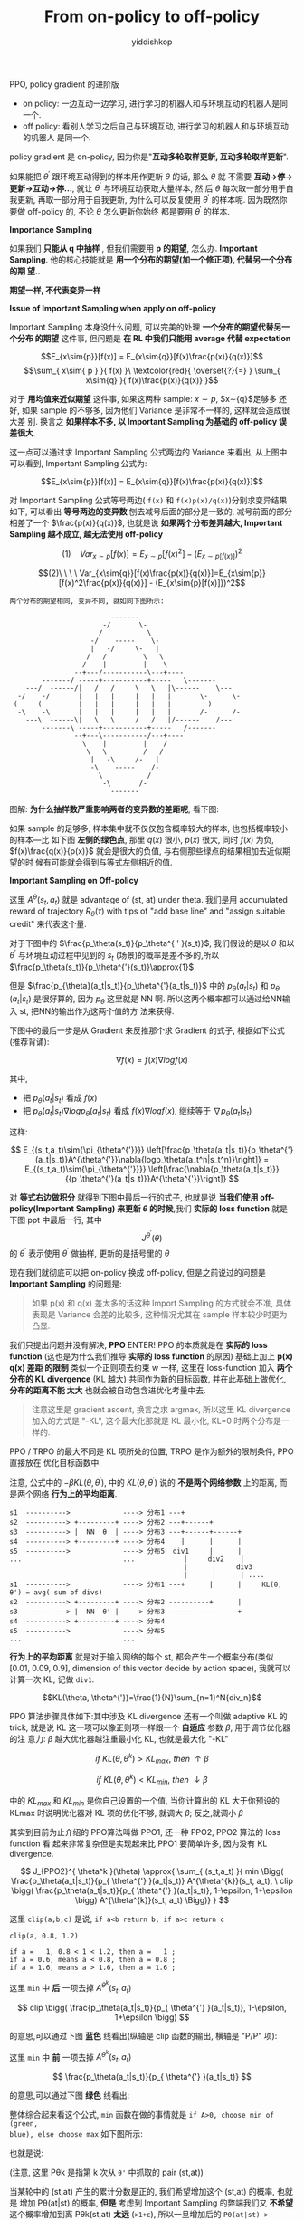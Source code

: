 # -*- org-export-babel-evaluate: nil -*-
#+PROPERTY: header-args :eval never-export
#+PROPERTY: header-args:python :session From on-policy to off-policy
#+PROPERTY: header-args:ipython :session From on-policy to off-policy
#+HTML_HEAD: <link rel="stylesheet" type="text/css" href="/home/yiddi/git_repos/YIDDI_org_export_theme/theme/org-nav-theme_cache.css" >
#+HTML_HEAD: <script src="https://hypothes.is/embed.js" async></script>
#+HTML_HEAD: <script type="application/json" class="js-hypothesis-config">
#+HTML_HEAD: <script src="https://cdn.mathjax.org/mathjax/latest/MathJax.js?config=TeX-AMS-MML_HTMLorMML"></script>
#+OPTIONS: html-link-use-abs-url:nil html-postamble:nil html-preamble:t
#+OPTIONS: H:3 num:t ^:nil _:nil tags:not-in-toc
#+TITLE: From on-policy to off-policy
#+AUTHOR: yiddishkop
#+EMAIL: [[mailto:yiddishkop@163.com][yiddi's email]]
#+TAGS: {PKGIMPT(i) DATAVIEW(v) DATAPREP(p) GRAPHBUILD(b) GRAPHCOMPT(c)} LINAGAPI(a) PROBAPI(b) MATHFORM(f) MLALGO(m)

PPO, policy gradient 的进阶版

- on policy: 一边互动一边学习, 进行学习的机器人和与环境互动的机器人是同一个.
- off policy: 看别人学习之后自己与环境互动, 进行学习的机器人和与环境互动的机器人
  是同一个.

[[file:screenshot_2018-08-22_21-43-13.png]]

policy gradient 是 on-policy, 因为你是"*互动多轮取样更新, 互动多轮取样更新*".

如果能把 $\theta^'$ 跟环境互动得到的样本用作更新 $\theta$ 的话, 那么 $\theta$ 就
不需要 *互动->停->更新->互动->停...*, 就让 $\theta^'$ 与环境互动获取大量样本, 然
后 $\theta$ 每次取一部分用于自我更新, 再取一部分用于自我更新, 为什么可以反复使用
$\theta^'$ 的样本呢. 因为既然你要做 off-policy 的, 不论 $\theta$ 怎么更新你始终
都是要用 $\theta^'$ 的样本.


*Importance Sampling*

如果我们 *只能从 q 中抽样* , 但我们需要用 *p 的期望*, 怎么办. *Important
Sampling*. 他的核心技能就是 *用一个分布的期望(加一个修正项), 代替另一个分布的期
望.*.

#+DOWNLOADED: /tmp/screenshot.png @ 2018-08-24 09:00:49
[[file:screenshot_2018-08-24_09-00-49.png]]


*期望一样, 不代表变异一样*
#+DOWNLOADED: /tmp/screenshot.png @ 2018-08-24 09:23:16
[[file:screenshot_2018-08-24_09-23-16.png]]

*Issue of Important Sampling when apply on off-policy*

Important Sampling 本身没什么问题, 可以完美的处理 *一个分布的期望代替另一个分布
的期望* 这件事, 但问题是 *在 RL 中我们只能用 average 代替 expectation*

$$E_{x\sim{p}}[f(x)] = E_{x\sim{q}}[f(x)\frac{p(x)}{q(x)}]$$
$$\sum_{ x\sim{ p } }{ f(x) }\ \textcolor{red}{ \overset{?}{=} } \sum_{ x\sim{q} }{ f(x)\frac{p(x)}{q(x)} }$$

对于 *用均值来近似期望* 这件事, 如果这两种 sample: $x\sim{p}$, $x\sim{q}$足够多
还好, 如果 sample 的不够多, 因为他们 Variance 是非常不一样的, 这样就会造成很大差
别. 换言之 *如果样本不多, 以 Important Sampling 为基础的 off-policy 误差很大*.


这一点可以通过求 Important Sampling 公式两边的 Variance 来看出, 从上图中可以看到,
Important Sampling 公式为:

$$E_{x\sim{p}}[f(x)] = E_{x\sim{q}}[f(x)\frac{p(x)}{q(x)}]$$

对 Important Sampling 公式等号两边( ~f(x)~ 和 ~f(x)p(x)/q(x)~)分别求变异结果如下,
可以看出 *等号两边的变异数* 刨去减号后面的部分是一致的, 减号前面的部分相差了一个
$\frac{p(x)}{q(x)}$, 也就是说 *如果两个分布差异越大, Important Sampling 越不成立,
越无法使用 off-policy*

$$(1)\ \ \ \ Var_{x\sim{p}}[f(x)]=E_{x\sim{p}}[f(x)^2] - (E_{x\sim{p}[f(x)]})^2$$

$$(2)\ \ \ \ Var_{x\sim{q}}[f(x)\frac{p(x)}{q(x)}]=E_{x\sim{p}}[f(x)^2\frac{p(x)}{q(x)}] - (E_{x\sim{p}[f(x)]})^2$$

#+BEGIN_EXAMPLE
两个分布的期望相同, 变异不同, 就如同下图所示:

                         -------
                       -/       \-
                      /           \
                    -/    -----    \-
                    |   -/     \-   |
                   /   /         \   \
                  /    |         |    \
                --+---/-----------\---+----
        -------/ -----+-----------+-----   \-------
    ---/  ------/|   /   /     \   \   |\------    \---
  -/    -/       |   |   |     |   |   |       \-      \-
 (     (         |   |   |     |   |   |         )
  -\    -\       |   |   |     |   |   |       /-      /-
    ---\  ------\|   \   \     /   /   |/------    /---
        -------\ -----+-----------+-----   /-------
                --+---\-----------/---+----
                  \    |         |    /
                   \   \         /   /
                    |   -\     /-   |
                    -\    -----    /-
                      \           /
                       -\       /-
                         -------
#+END_EXAMPLE





图解: *为什么抽样数严重影响两者的变异数的差距呢*, 看下图:

[[file:screenshot_2018-08-24_10-10-46.png]]

如果 sample 的足够多, 样本集中就不仅仅包含概率较大的样本, 也包括概率较小的样本---比
如下图 *左侧的绿色点*, 那里 $q(x)$ 很小, $p(x)$ 很大, 同时 $f(x)$ 为负,
$f(x)\frac{q(x)}{p(x)}$ 就会是很大的负值, 与右侧那些绿点的结果相加去近似期望的时
候有可能就会得到与等式左侧相近的值.


*Important Sampling on Off-policy*

#+DOWNLOADED: /tmp/screenshot.png @ 2018-08-24 10:47:13
[[file:screenshot_2018-08-24_10-47-13.png]]


这里 $A^{\theta}(s_t, a_t)$ 就是 advantage of (st, at) under theta. 我们是用
accumulated reward of trajectory $R_{\theta}(\tau)$ with tips of "add base line"
and "assign suitable credit" 来代表这个量.

对于下图中的 $\frac{p_\theta(s_t)}{p_\theta^{ ' }(s_t)}$, 我们假设的是以
$\theta$ 和以 $\theta^'$ 与环境互动过程中见到的 $s_t$ (场景)的概率是差不多的,所以 $\frac{p_\theta(s_t)}{p_\theta^{'}(s_t)}\approx{1}$

但是 $\frac{p_{\theta}(a_t|s_t)}{p_\theta^{'}(a_t|s_t)}$ 中的
$p_{\theta}(a_t|s_t)$ 和 $p_{\theta^{'}}(a_t|s_t)$ 是很好算的, 因为 $p_\theta$
这里就是 NN 啊. 所以这两个概率都可以通过给NN输入 st, 把NN的输出作为这两个值的方
法来获得.

下图中的最后一步是从 Gradient 来反推那个求 Gradient 的式子, 根据如下公式(推荐背诵):

$$
\nabla{f(x)} = f(x)\nabla{logf(x)}
$$

其中,
- 把 $p_{\theta}(a_t|s_t)$ 看成 $f(x)$
- 把 $p_{\theta}(a_t|s_t)\nabla{ logp_{\theta}(a_t|s_t) }$ 看成 $f(x)\nabla{logf(x)}$, 继续等于 $\nabla{p_{\theta}(a_t|s_t)}$

这样:

$$
E_{(s_t,a_t)\sim{\pi_{\theta^{'}}}}
\left[\frac{p_\theta(a_t|s_t)}{p_\theta^{'}(a_t|s_t)}A^{\theta^{'}}\nabla{logp_\theta(a_t^n|s_t^n)}\right]}
=
E_{(s_t,a_t)\sim{\pi_{\theta^{'}}}}
\left[\frac{\nabla{p_\theta(a_t|s_t)}}{{p_\theta^{'}(a_t|s_t)}}A^{\theta^{'}}\right]}
$$

对 *等式右边做积分* 就得到下图中最后一行的式子, 也就是说 *当我们使用
off-policy(Important Sampling) 来更新 $\theta$ 的时候*,我们 *实际的 loss
function* 就是下图 ppt 中最后一行, 其中
$$J^{\theta^{'}}(\theta)$$ 的 $\theta^'$ 表示使用 $\theta^'$ 做抽样, 更新的是括号里的 $\theta$

现在我们就彻底可以把 on-policy 换成 off-policy, 但是之前说过的问题是 *Important
Sampling* 的问题是:

#+BEGIN_QUOTE
如果 p(x) 和 q(x) 差太多的话这种 Import Sampling 的方式就会不准, 具体表现是
Variance 会差的比较多, 这种情况尤其在 sample 样本较少时更为凸显.
#+END_QUOTE


[[file:screenshot_2018-08-24_19-25-31.png]]

我们只提出问题并没有解决, *PPO* ENTER! PPO 的本质就是在 *实际的 loss function*
(这也是为什么我们推导 *实际的 loss function* 的原因) 基础上加上 *p(x) q(x) 差距
的限制* 类似一个正则项去约束 w 一样, 这里在 loss-function 加入 *两个分布的 KL
divergence* (KL 越大) 共同作为新的目标函数, 并在此基础上做优化, *分布的距离不能
太大* 也就会被自动包含进优化考量中去.

#+BEGIN_QUOTE
注意这里是 gradient ascent, 换言之求 argmax, 所以这里 KL divergence 加入的方式是
"-KL", 这个最大化那就是 KL 最小化, KL=0 时两个分布是一样的.
#+END_QUOTE

PPO / TRPO 的最大不同是 KL 项所处的位置, TRPO 是作为额外的限制条件, PPO 直接放在
优化目标函数中.

注意, 公式中的 $-\beta{KL(\theta, \theta^{'})}$, 中的 $KL(\theta, \theta^{'})$
说的 *不是两个网络参数* 上的距离, 而是两个网络 *行为上的平均距离*.

#+BEGIN_EXAMPLE
     s1  ---------->             ----> 分布1 ---+
     s2  ----------> +---------+ ----> 分布2 ---+------+
     s3  ----------> |  NN  θ  | ----> 分布3 ---+------+------+
     s4  ----------> +---------+ ----> 分布4    |      |      |
     s5  ---------->             ----> 分布5  div1     |      |
     ...                         ...            |     div2    |
                                                |      |     div3
                                                |      |      | ....
     s1  ---------->             ----> 分布1 ---+      |      |     KL(θ, θ') = avg( sum of divs)
     s2  ----------> +---------+ ----> 分布2 ----------+      |
     s3  ----------> |  NN  θ' | ----> 分布3 -----------------+
     s4  ----------> +---------+ ----> 分布4
     s5  ---------->             ----> 分布5
     ...                         ...
#+END_EXAMPLE

*行为上的平均距离* 就是对于输入网络的每个 st, 都会产生一个概率分布(类似 [0.01,
 0.09, 0.9], dimension of this vector decide by action space), 我就可以计算一次
 KL, 记做 ~div1~.

$$KL(\theta, \theta^{'})=\frac{1}{N}\sum_{n=1}^N{div_n}$$



#+DOWNLOADED: /tmp/screenshot.png @ 2018-08-24 15:43:15
[[file:screenshot_2018-08-24_15-43-15.png]]


PPO 算法步骤具体如下:其中涉及 KL divergence 还有一个叫做 adaptive KL 的 trick,
就是说 KL 这一项可以像正则项一样跟一个 *自适应* 参数 $\beta$, 用于调节优化器的注
意力: $\beta$ 越大优化器越注重最小化 KL, 也就是最大化 "-KL"

$$
if\ KL(\theta, \theta^k) > KL_{max},\ then\ \uparrow\beta
$$

$$
if\ KL(\theta, \theta^k) < KL_{min},\ then\  \downarrow\beta
$$

中的 $KL_{max}$ 和 $KL_{min}$ 是你自己设置的一个值, 当你计算出的 KL 大于你预设的
KLmax 时说明优化器对 KL 项的优化不够, 就调大 $\beta$; 反之,就调小 $\beta$


#+DOWNLOADED: /tmp/screenshot.png @ 2018-08-24 16:05:02
[[file:screenshot_2018-08-24_16-05-02.png]]

其实到目前为止介绍的 PPO算法叫做 PPO1, 还一种 PPO2, PPO2 算法的 loss function 看
起来非常复杂但是实现起来比 PPO1 要简单许多, 因为没有 KL divergence.


#+DOWNLOADED: /tmp/screenshot.png @ 2018-08-24 17:11:30
[[file:screenshot_2018-08-24_17-11-30.png]]

$$
J_{PPO2}^{ \theta^k }(\theta) \approx{
\sum_{ (s_t,a_t) }{ min
\Bigg(
\frac{p_\theta(a_t|s_t)}{p_{ \theta^{'} }(a_t|s_t)}
A^{\theta^{k}}(s_t, a_t),
\
clip
\bigg(
\frac{p_\theta(a_t|s_t)}{p_{ \theta^{'} }(a_t|s_t)}, 1-\epsilon, 1+\epsilon
\bigg)
A^{\theta^{k}}(s_t, a_t)
\Bigg)}
}
$$

这里 ~clip(a,b,c)~ 是说, ~if a<b return b, if a>c return c~

#+BEGIN_EXAMPLE
clip(a, 0.8, 1.2)

if a =   1, 0.8 < 1 < 1.2, then a =   1 ;
if a = 0.6, means a < 0.8, then a = 0.8 ;
if a = 1.6, means a > 1.6, then a = 1.6 ;
#+END_EXAMPLE

这里 ~min~ 中 *后* 一项去掉 $A^{\theta^{k}}(s_t, a_t)$

$$
clip
\bigg(
\frac{p_\theta(a_t|s_t)}{p_{ \theta^{'} }(a_t|s_t)}, 1-\epsilon, 1+\epsilon
\bigg)
$$

的意思,可以通过下图 *蓝色* 线看出(纵轴是 clip 函数的输出, 横轴是 "P/P" 项):

[[file:screenshot_2018-08-24_16-46-29.png]]

这里 ~min~ 中 *前* 一项去掉 $A^{\theta^{k}}(s_t, a_t)$

$$
\frac{p_\theta(a_t|s_t)}{p_{ \theta^{'} }(a_t|s_t)}
$$

的意思,可以通过下图 *绿色* 线看出:

[[file:screenshot_2018-08-24_16-53-33.png]]

整体综合起来看这个公式, ~min~ 函数在做的事情就是 ~if A>0, choose min of (green,
blue), else choose max~ 如下图所示:

[[file:screenshot_2018-08-24_16-56-08.png]]

也就是说:

(注意, 这里 Pθk 是指第 k 次从 ~θ'~ 中抓取的 pair (st,at))

当某轮中的 (st,at) 产生的累计分数是正的, 我们希望增加这个 (st,at) 的概率, 也就是
增加 Pθ(at|st) 的概率, *但是* 考虑到 Important Sampling 的弊端我们又 *不希望*
这个概率增加到离 Pθk(st,at) *太远* (~>1+ε~), 所以一旦增加后的 ~Pθ(at|st) >
(1+ε) * Pθk(st,at)~ 就将其 clip 到 ~Pθ(at|st) = (1+ε) * Pθk(st,at)~, 以此保证:

#+BEGIN_QUOTE
if (st,at) is *good*, its probability will *increase properly*, not too much;
if (st,at) is *bad*,  its probability will *decrease properly*, not too much;
#+END_QUOTE


这里有对比 PPO 与 A2C, CEM, TRPO的效果, 可以看到 PPO 很不错, 不是第一就是第二.

[[file:screenshot_2018-08-24_17-09-51.png]]
